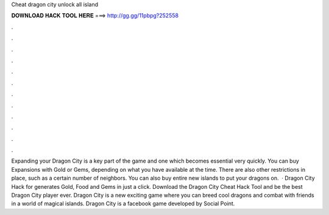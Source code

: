 Cheat dragon city unlock all island

𝐃𝐎𝐖𝐍𝐋𝐎𝐀𝐃 𝐇𝐀𝐂𝐊 𝐓𝐎𝐎𝐋 𝐇𝐄𝐑𝐄 ===> http://gg.gg/11pbpg?252558

.

.

.

.

.

.

.

.

.

.

.

.

Expanding your Dragon City is a key part of the game and one which becomes essential very quickly. You can buy Expansions with Gold or Gems, depending on what you have available at the time. There are also other restrictions in place, such as a certain number of neighbors. You can also buy entire new islands to put your dragons on.  · Dragon City Hack for  generates Gold, Food and Gems in just a click. Download the Dragon City Cheat Hack Tool and be the best Dragon City player ever. Dragon City is a new exciting game where you can breed cool dragons and combat with friends in a world of magical islands. Dragon City is a facebook game developed by Social Point.